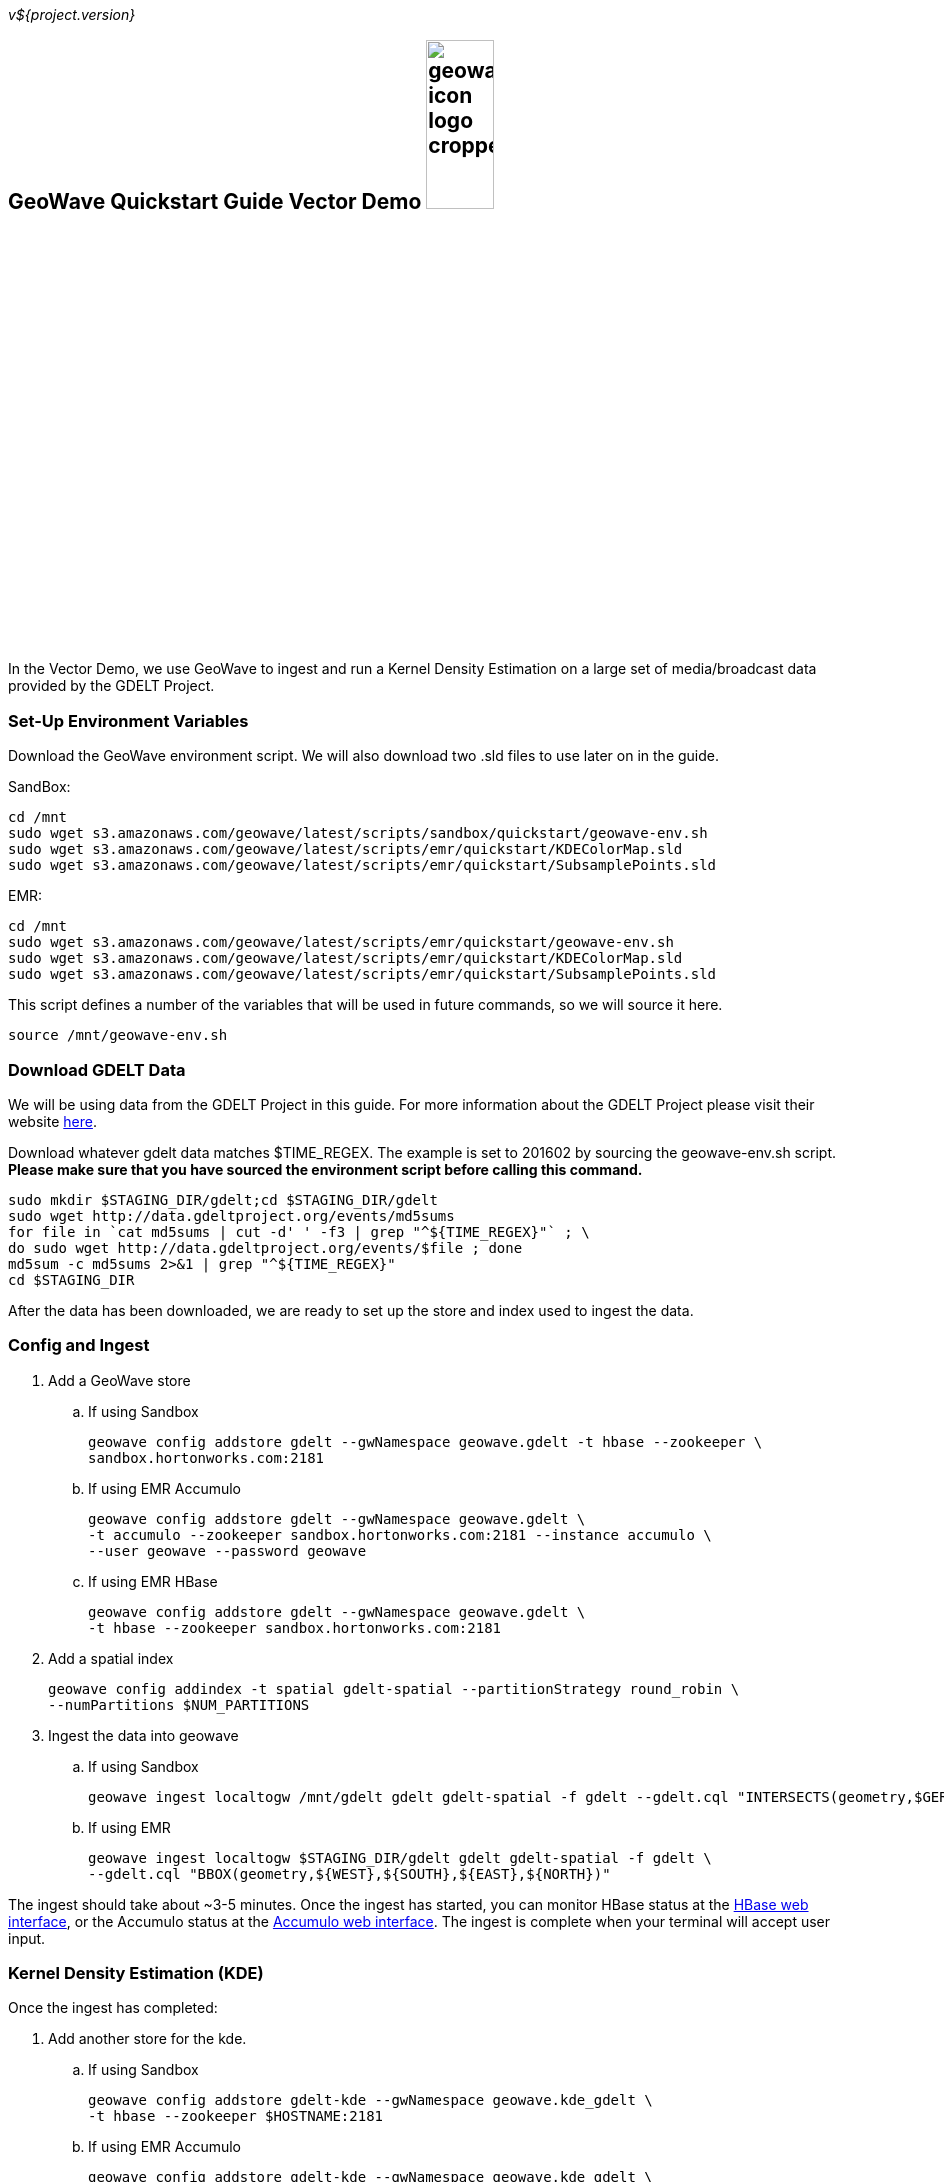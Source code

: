 
:linkattrs:

_v${project.version}_

== GeoWave Quickstart Guide Vector Demo image:geowave-icon-logo-cropped.png[width="28%"]

In the Vector Demo, we use GeoWave to ingest and run a Kernel Density Estimation on a large set of media/broadcast data provided by the GDELT Project.

=== Set-Up Environment Variables

Download the GeoWave environment script. We will also download two .sld files to use later on in the guide.


SandBox:

[source, bash]
----
cd /mnt
sudo wget s3.amazonaws.com/geowave/latest/scripts/sandbox/quickstart/geowave-env.sh
sudo wget s3.amazonaws.com/geowave/latest/scripts/emr/quickstart/KDEColorMap.sld
sudo wget s3.amazonaws.com/geowave/latest/scripts/emr/quickstart/SubsamplePoints.sld
----  

EMR:

[source, bash]
----
cd /mnt
sudo wget s3.amazonaws.com/geowave/latest/scripts/emr/quickstart/geowave-env.sh
sudo wget s3.amazonaws.com/geowave/latest/scripts/emr/quickstart/KDEColorMap.sld
sudo wget s3.amazonaws.com/geowave/latest/scripts/emr/quickstart/SubsamplePoints.sld
----

This script defines a number of the variables that will be used in future commands, so we will source it here.

[source, bash]
----
source /mnt/geowave-env.sh
----

=== Download GDELT Data

We will be using data from the GDELT Project in this guide. For more information about the 
GDELT Project please visit their website link:http://www.gdeltproject.org/[here, window="_blank"]. 

Download whatever gdelt data matches $TIME_REGEX. The example is set to 201602 by sourcing the geowave-env.sh script. **Please make sure that you 
have sourced the environment script before calling this command.**

[source, bash]
----
sudo mkdir $STAGING_DIR/gdelt;cd $STAGING_DIR/gdelt
sudo wget http://data.gdeltproject.org/events/md5sums
for file in `cat md5sums | cut -d' ' -f3 | grep "^${TIME_REGEX}"` ; \ 
do sudo wget http://data.gdeltproject.org/events/$file ; done
md5sum -c md5sums 2>&1 | grep "^${TIME_REGEX}"
cd $STAGING_DIR
----

After the data has been downloaded, we are ready to set up the store and index used to ingest the data.

=== Config and Ingest

. Add a GeoWave store
 .. If using Sandbox
+
[source, bash]
----
geowave config addstore gdelt --gwNamespace geowave.gdelt -t hbase --zookeeper \
sandbox.hortonworks.com:2181
----

 .. If using EMR Accumulo
+
[source, bash]
----
geowave config addstore gdelt --gwNamespace geowave.gdelt \
-t accumulo --zookeeper sandbox.hortonworks.com:2181 --instance accumulo \
--user geowave --password geowave
----

 .. If using EMR HBase
+
[source, bash]
----
geowave config addstore gdelt --gwNamespace geowave.gdelt \
-t hbase --zookeeper sandbox.hortonworks.com:2181
----

. Add a spatial index
+
[source, bash]
----
geowave config addindex -t spatial gdelt-spatial --partitionStrategy round_robin \
--numPartitions $NUM_PARTITIONS
---- 

. Ingest the data into geowave
 .. If using Sandbox
+
[source, bash]
----
geowave ingest localtogw /mnt/gdelt gdelt gdelt-spatial -f gdelt --gdelt.cql "INTERSECTS(geometry,$GERMANY)"
----

 .. If using EMR
+
[source, bash]
----
geowave ingest localtogw $STAGING_DIR/gdelt gdelt gdelt-spatial -f gdelt \
--gdelt.cql "BBOX(geometry,${WEST},${SOUTH},${EAST},${NORTH})"
----

The ingest should take about ~3-5 minutes. Once the ingest has started, you can monitor HBase status at the link:http://locationtech.github.io/geowave/interact-cluster.html#hbase-master-view[HBase web interface, window="_blank"], or the Accumulo status at the link:http://locationtech.github.io/geowave/interact-cluster.html#accumulo-view[Accumulo web interface, window="_blank"]. The ingest is complete when your terminal will accept user input.

=== Kernel Density Estimation (KDE)

Once the ingest has completed:

. Add another store for the kde.
.. If using Sandbox
+
[source, bash]
----
geowave config addstore gdelt-kde --gwNamespace geowave.kde_gdelt \
-t hbase --zookeeper $HOSTNAME:2181
----

.. If using EMR Accumulo
+
[source, bash]
----
geowave config addstore gdelt-kde --gwNamespace geowave.kde_gdelt \
-t accumulo --zookeeper $HOSTNAME:2181 --instance accumulo --user geowave --password geowave
----

.. If using EMR HBase
+
[source, bash]
----
geowave config addstore gdelt-kde --gwNamespace geowave.kde_gdelt \
-t hbase --zookeeper $HOSTNAME:2181
----

. Run the KDE analytic
.. If using Sandbox
+
[source, bash]
----
geowave analytic kde --featureType gdeltevent --minLevel 5 --maxLevel 26 \ 
--minSplits $NUM_PARTITIONS --maxSplits $NUM_PARTITIONS --coverageName gdeltevent_kde  \
--hdfsHostPort sandbox.hortonworks.com:${HDFS_PORT} \
--jobSubmissionHostPort sandbox.hortonworks.com:${RESOURCE_MAN_PORT} \
--tileSize 1 gdelt gdelt-kde
----

.. If using EMR
+
[source, bash]
----
geowave analytic kde --featureType gdeltevent --minLevel 5 \
--maxLevel 26 --minSplits $NUM_PARTITIONS --maxSplits $NUM_PARTITIONS \
--coverageName gdeltevent_kde --hdfsHostPort ${HOSTNAME}:${HDFS_PORT} \
--jobSubmissionHostPort ${HOSTNAME}:${RESOURCE_MAN_PORT} --tileSize 1 gdelt gdelt-kde
----

The KDE can take 5-10 minutes to complete due to the size of the dataset. Once it starts, its progress will be displayed in the terminal. The HBase status can be monitored through the link:http://locationtech.github.io/geowave/interact-cluster.html#hbase-master-view[HBase web interface], or the Accumulo status at the link:http://locationtech.github.io/geowave/interact-cluster.html#accumulo-view[Accumulo web interface].

Once the KDE has run its course successfully, you should be able to view the heatmap generated by it, as well as a map of all of the ingested data points. If you would like to do this before completing the Raster Demo, proceed to link:http://locationtech.github.io/geowave/integrate-geoserver.html[Integrate with Geoserver] and then to the link:http://locationtech.github.io/geowave/interact-cluster.html#cluster-interaction[Interacting with the Cluster] section. You will still be able to view the results for both demos after completing the Raster Demo.

=== Raster Demo

link:http://locationtech.github.io/geowave/walkthrough-raster.html#[Raster Demo]

=== GeoServer Integration

- link:http://locationtech.github.io/geowave/integrate-geoserver.html#[GeoServer Integration]

=== Interacting with the cluster
- link:http://locationtech.github.io/geowave/interact-cluster.html#[Interacting with the cluster]
